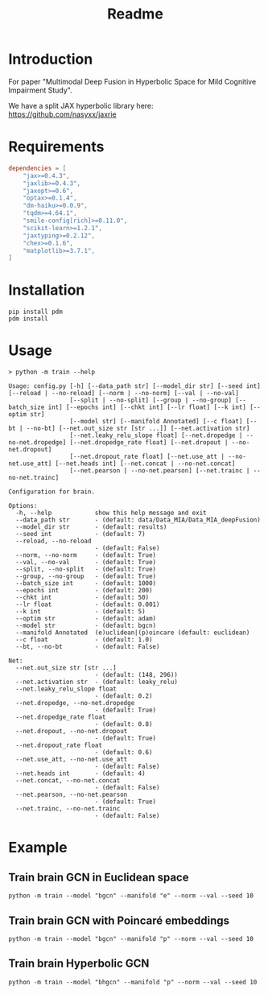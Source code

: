 #+options: ':nil *:t -:t ::t <:t H:3 \n:nil ^:{} arch:headline
#+options: author:nil broken-links:mark c:nil creator:nil
#+options: d:(not "LOGBOOK") date:nil e:t email:nil f:t inline:t num:nil
#+options: p:nil pri:nil prop:nil stat:t tags:t tasks:t tex:t
#+options: timestamp:nil title:t toc:nil todo:t |:t
#+title: Readme

#+latex_header_extra: \usepackage{minted}

* Introduction

For paper "Multimodal Deep Fusion in Hyperbolic Space for Mild Cognitive Impairment Study".

We have a split JAX hyperbolic library here: https://github.com/nasyxx/jaxrie

* Requirements

#+begin_src toml
  dependencies = [
      "jax>=0.4.3",
      "jaxlib>=0.4.3",
      "jaxopt>=0.6",
      "optax>=0.1.4",
      "dm-haiku>=0.0.9",
      "tqdm>=4.64.1",
      "smile-config[rich]>=0.11.0",
      "scikit-learn>=1.2.1",
      "jaxtyping>=0.2.12",
      "chex>=0.1.6",
      "matplotlib>=3.7.1",
  ]
#+end_src

* Installation

#+begin_src shell
  pip install pdm
  pdm install
#+end_src

* Usage

#+begin_src shell
  > python -m train --help

  Usage: config.py [-h] [--data_path str] [--model_dir str] [--seed int] [--reload | --no-reload] [--norm | --no-norm] [--val | --no-val]
                   [--split | --no-split] [--group | --no-group] [--batch_size int] [--epochs int] [--chkt int] [--lr float] [--k int] [--optim str]
                   [--model str] [--manifold Annotated] [--c float] [--bt | --no-bt] [--net.out_size str [str ...]] [--net.activation str]
                   [--net.leaky_relu_slope float] [--net.dropedge | --no-net.dropedge] [--net.dropedge_rate float] [--net.dropout | --no-net.dropout]
                   [--net.dropout_rate float] [--net.use_att | --no-net.use_att] [--net.heads int] [--net.concat | --no-net.concat]
                   [--net.pearson | --no-net.pearson] [--net.trainc | --no-net.trainc]

  Configuration for brain.

  Options:
    -h, --help            show this help message and exit
    --data_path str       - (default: data/Data_MIA/Data_MIA_deepFusion)
    --model_dir str       - (default: results)
    --seed int            - (default: 7)
    --reload, --no-reload
                          - (default: False)
    --norm, --no-norm     - (default: True)
    --val, --no-val       - (default: True)
    --split, --no-split   - (default: True)
    --group, --no-group   - (default: True)
    --batch_size int      - (default: 1000)
    --epochs int          - (default: 200)
    --chkt int            - (default: 50)
    --lr float            - (default: 0.001)
    --k int               - (default: 5)
    --optim str           - (default: adam)
    --model str           - (default: bgcn)
    --manifold Annotated  (e)uclidean|(p)oincare (default: euclidean)
    --c float             - (default: 1.0)
    --bt, --no-bt         - (default: False)

  Net:
    --net.out_size str [str ...]
                          - (default: (148, 296))
    --net.activation str  - (default: leaky_relu)
    --net.leaky_relu_slope float
                          - (default: 0.2)
    --net.dropedge, --no-net.dropedge
                          - (default: True)
    --net.dropedge_rate float
                          - (default: 0.8)
    --net.dropout, --no-net.dropout
                          - (default: True)
    --net.dropout_rate float
                          - (default: 0.6)
    --net.use_att, --no-net.use_att
                          - (default: False)
    --net.heads int       - (default: 4)
    --net.concat, --no-net.concat
                          - (default: False)
    --net.pearson, --no-net.pearson
                          - (default: True)
    --net.trainc, --no-net.trainc
                          - (default: False)
#+end_src

* Example

** Train brain GCN in Euclidean space

#+begin_src shell
  python -m train --model "bgcn" --manifold "e" --norm --val --seed 10
#+end_src

** Train brain GCN with Poincaré embeddings

#+begin_src shell
  python -m train --model "bgcn" --manifold "p" --norm --val --seed 10
#+end_src

** Train brain Hyperbolic GCN

#+begin_src shell
  python -m train --model "bhgcn" --manifold "p" --norm --val --seed 10
#+end_src
